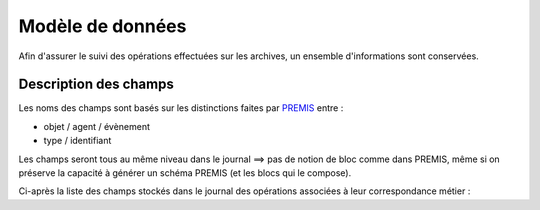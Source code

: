Modèle de données
*****************
Afin d'assurer le suivi des opérations effectuées sur les archives,
un ensemble d'informations sont conservées.

Description des champs
======================
Les noms des champs sont basés sur les distinctions faites par PREMIS_ entre :

* objet / agent / évènement
* type / identifiant

Les champs seront tous au même niveau dans le journal ==> pas de notion de bloc comme dans PREMIS, même si
on préserve la capacité à générer un schéma PREMIS (et les blocs qui le compose).

Ci-après la liste des champs stockés dans le journal des opérations associées à leur correspondance métier :

.. csv-table::
        :header-rows: 1
        :stub-columns: 1
        :widths: 1,10,1,2,2,10
        :file: data/model.csv
        :delim: ,




.. _PREMIS: http://www.loc.gov/standards/premis/Understanding-PREMIS_french.pdf

